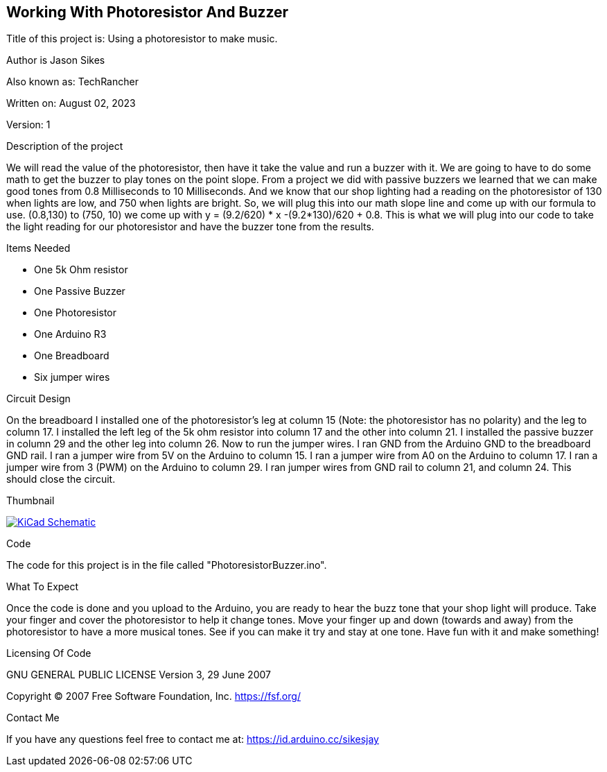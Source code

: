 == Working With Photoresistor And Buzzer

:Project: Using a photoresistor to make music.
:Author: Jason Sikes
:AKA: TechRancher
:Email: https://id.arduino.cc/sikesjay
:Date: August 02, 2023
:Revision: 1

Title of this project is: {project}

Author is {author}

Also known as: {aka}

Written on: {date}

Version: {revision}

.Description of the project
We will read the value of the photoresistor, then have it take the value and run a buzzer with it.
We are going to have to do some math to get the buzzer to play tones on the point slope. From a
project we did with passive buzzers we learned that we can make good tones from 0.8 Milliseconds to
10 Milliseconds. And we know that our shop lighting had a reading on the photoresistor of 130
when lights are low, and 750 when lights are bright. So, we will plug this into our math slope line
and come up with our formula to use. (0.8,130) to (750, 10) we come up with 
y = (9.2/620) * x -(9.2*130)/620 + 0.8. This is what we will plug into our code to take the light 
reading for our photoresistor and have the buzzer tone from the results.

.Items Needed
* One 5k Ohm resistor
* One Passive Buzzer
* One Photoresistor
* One Arduino R3 
* One Breadboard
* Six jumper wires

.Circuit Design
On the breadboard I installed one of the photoresistor's leg at column 15 (Note:
the photoresistor has no polarity) and the leg to column 17. I installed the left 
leg of the 5k ohm resistor into column 17 and the other into column 21. I installed
the passive buzzer in column 29 and the other leg into column 26. Now to run the 
jumper wires. I ran GND from the Arduino GND to the breadboard GND rail. I ran
a jumper wire from 5V on the Arduino to column 15. I ran a jumper wire from A0 on
the Arduino to column 17. I ran a jumper wire from 3 (PWM) on the Arduino to column
29. I ran jumper wires from GND rail to column 21, and column 24. 
This should close the circuit.

.Thumbnail
image:https://github.com/TechRancher/PhotoresistorBuzzer/blob/main/circuitLayout.png[
"KiCad Schematic",
link="https://github.com/TechRancher/PhotoresistorBuzzer/blob/main/circuitLayout.png"]


.Code
The code for this project is in the file called "PhotoresistorBuzzer.ino".

.What To Expect
Once the code is done and you upload to the Arduino, you are ready to hear the buzz tone
that your shop light will produce. Take your finger and cover the photoresistor to help it
change tones. Move your finger up and down (towards and away) from the photoresistor to 
have a more musical tones. See if you can make it try and stay at one tone. 
Have fun with it and make something!

.Licensing Of Code
GNU GENERAL PUBLIC LICENSE
Version 3, 29 June 2007

Copyright (C) 2007 Free Software Foundation, Inc. <https://fsf.org/>

.Contact Me
If you have any questions feel free to contact me at: {email}
